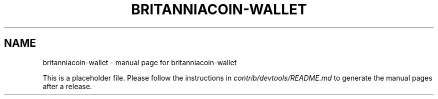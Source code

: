 .TH BRITANNIACOIN-WALLET "1"
.SH NAME
britanniacoin-wallet \- manual page for britanniacoin-wallet

This is a placeholder file. Please follow the instructions in \fIcontrib/devtools/README.md\fR to generate the manual pages after a release.
